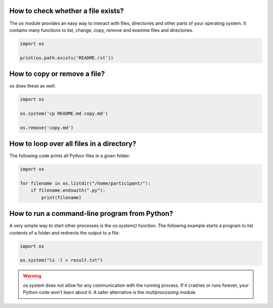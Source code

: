 
How to check whether a file exists?
===================================

The `os` module provides an easy way to interact with files, directories and other parts of your operating system. It contains many functions to list, change, copy, remove and examine files and directories.

.. code:: python3

   import os

   print(os.path.exists('README.rst'))

How to copy or remove a file?
=============================

`os` does these as well:

.. code:: python3

   import os

   os.system('cp README.md copy.md')

   os.remove('copy.md')


How to loop over all files in a directory?
==========================================

The following code prints all Python files in a given folder:

.. code:: python3

   import os

   for filename in os.listdir("/home/participant/"):
       if filename.endswith(".py"):
           print(filename)


How to run a command-line program from Python?
==============================================

A very simple way to start other processes is the `os.system()` function.
The following example starts a program to list contents of a folder and redirects the output to a file:

.. code:: python3

   import os

   os.system("ls -l > result.txt")

.. warning::

    `os.system` does not allow for any communication with the running process.
    If it crashes or runs forever, your Python code won't learn about it.
    A safer alternative is the `multiprocessing` module.

.. seealso::
    
    `Documentation of the os module <https://docs.python.org/3/library/os.html>`__
